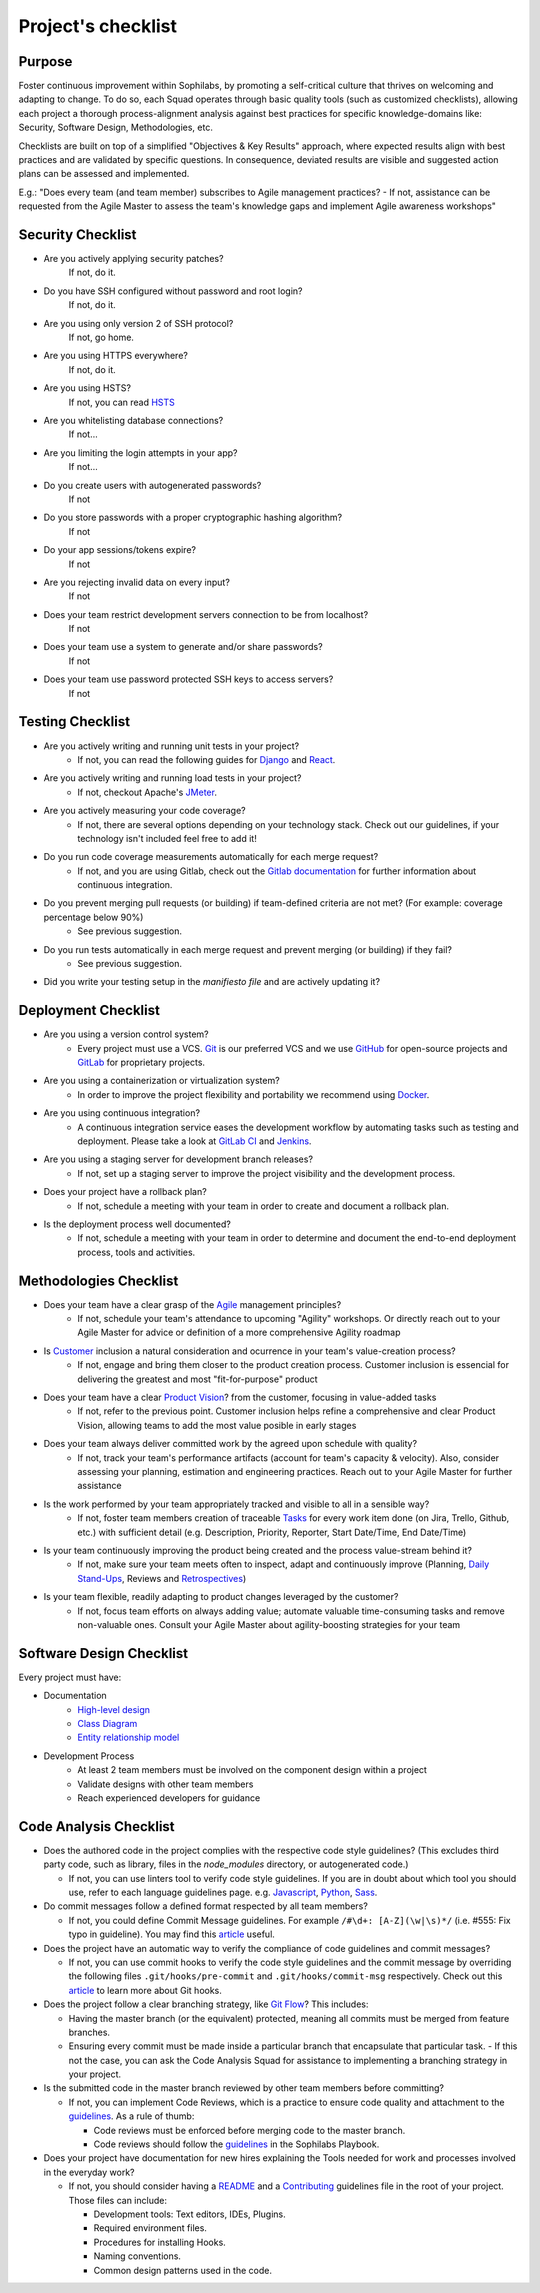 Project's checklist
-------------------

Purpose
=======

Foster continuous improvement within Sophilabs, by promoting a self-critical culture that thrives on welcoming and adapting to change. To do so, each Squad operates through basic quality tools (such as customized checklists), allowing each project a thorough process-alignment analysis against best practices for specific knowledge-domains like: Security, Software Design, Methodologies, etc.

Checklists are built on top of a simplified "Objectives & Key Results" approach, where expected results align with best practices and are validated by specific questions. In consequence, deviated results are visible and suggested action plans can be assessed and implemented.

E.g.: "Does every team (and team member) subscribes to Agile management practices? - If not, assistance can be requested from the Agile Master to assess the team's knowledge gaps and implement Agile awareness workshops"


Security Checklist
==================

- Are you actively applying security patches?
    If not, do it.
- Do you have SSH configured without password and root login?
    If not, do it.
- Are you using only version 2 of SSH protocol?
    If not, go home.
- Are you using HTTPS everywhere?
    If not, do it.
- Are you using HSTS?
    If not, you can read `HSTS <https://developer.mozilla.org/en-US/docs/Web/HTTP/Headers/Strict-Transport-Security>`_
- Are you whitelisting database connections?
    If not...
- Are you limiting the login attempts in your app?
    If not...
- Do you create users with autogenerated passwords?
    If not
- Do you store passwords with a proper cryptographic hashing algorithm?
    If not
- Do your app sessions/tokens expire?
    If not
- Are you rejecting invalid data on every input?
    If not
- Does your team restrict development servers connection to be from localhost?
    If not
- Does your team use a system to generate and/or share passwords?
    If not
- Does your team use password protected SSH keys to access servers?
    If not


Testing Checklist
=================

- Are you actively writing and running unit tests in your project?
    - If not, you can read the following guides for
      `Django </testing/automated/frameworks-and-libraries/django/README.rst>`__ and
      `React </testing/automated/frameworks-and-libraries/react/README.rst>`__.
- Are you actively writing and running load tests in your project?
    - If not, checkout Apache's `JMeter <https://jmeter.apache.org/>`__.
- Are you actively measuring your code coverage?
    - If not, there are several options depending on your technology stack. Check out our guidelines, if your technology isn't included feel free to add it!
- Do you run code coverage measurements automatically for each merge request?
    - If not, and you are using Gitlab, check out the `Gitlab documentation <https://docs.gitlab.com/ee/ci/>`__ for further information about continuous integration.
- Do you prevent merging pull requests (or building) if team-defined criteria are not met? (For example: coverage percentage below 90%)
    - See previous suggestion.
- Do you run tests automatically in each merge request and prevent merging (or building) if they fail?
    - See previous suggestion.
- Did you write your testing setup in the *manifiesto file* and are actively updating it?


Deployment Checklist
====================

- Are you using a version control system?
    - Every project must use a VCS. `Git <https://git-scm.com>`__ is our preferred VCS and we use `GitHub <https://github.com>`__ for open-source projects and `GitLab <https://gitlab.com>`__ for proprietary projects.
- Are you using a containerization or virtualization system?
    - In order to improve the project flexibility and portability we recommend using  `Docker <https://www.docker.com>`__.
- Are you using continuous integration?
    - A continuous integration service eases the development workflow by automating tasks such as testing and deployment. Please take a look at  `GitLab CI <https://about.gitlab.com/features/gitlab-ci-cd/>`__ and  `Jenkins <https://jenkins.io>`__.
- Are you using a staging server for development branch releases?
    - If not, set up a staging server to improve the project visibility and the development process.
- Does your project have a rollback plan?
    - If not, schedule a meeting with your team in order to create and document a rollback plan.
- Is the deployment process well documented?
    - If not, schedule a meeting with your team in order to determine and document the end-to-end deployment process, tools and activities.

Methodologies Checklist
=======================

- Does your team have a clear grasp of the `Agile <https://playbook.sophilabs.io/#the-agile-way>`__ management principles?
    - If not, schedule your team's attendance to upcoming "Agility" workshops. Or directly reach out to your Agile Master for advice or definition of a more comprehensive Agility roadmap
- Is `Customer <https://playbook.sophilabs.io/#customer-availability>`__ inclusion a natural consideration and ocurrence in your  team's value-creation process?
    - If not, engage and bring them closer to the product creation process. Customer inclusion is essencial for delivering the greatest and most "fit-for-purpose" product
- Does your team have a clear `Product Vision <https://playbook.sophilabs.io/#understanding-product-vision>`__? from the customer, focusing in value-added tasks
    - If not, refer to the previous point. Customer inclusion helps refine a comprehensive and clear Product Vision, allowing teams to add the most value posible in early stages
- Does your team always deliver committed work by the agreed upon schedule with quality?
    - If not, track your team's performance artifacts (account for team's capacity & velocity). Also, consider assessing your planning, estimation and engineering practices. Reach out to your Agile Master for further assistance
- Is the work performed by your team appropriately tracked and visible to all in a sensible way?
    - If not, foster team members creation of traceable `Tasks <https://playbook.sophilabs.io/#tasks>`__ for every work item done (on Jira, Trello, Github, etc.) with sufficient detail (e.g. Description, Priority, Reporter, Start Date/Time, End Date/Time)
- Is your team continuously improving the product being created and the process value-stream behind it? 
    - If not, make sure your team meets often to inspect, adapt and continuously improve (Planning, `Daily Stand-Ups <https://playbook.sophilabs.io/#standups>`__, Reviews and `Retrospectives <https://playbook.sophilabs.io/#biweekly-retrospective>`__)
- Is your team flexible, readily adapting to product changes leveraged by the customer?
    - If not, focus team efforts on always adding value; automate valuable time-consuming tasks and remove non-valuable ones. Consult your Agile Master about agility-boosting strategies for your team


Software Design Checklist
=========================

Every project must have:

- Documentation
    - `High-level design <https://en.wikipedia.org/wiki/High-level_design>`__
    - `Class Diagram <https://en.wikipedia.org/wiki/Class_diagram>`__
    - `Entity relationship model <https://en.wikipedia.org/wiki/Entity%E2%80%93relationship_model>`__
- Development Process
    - At least 2 team members must be involved on the component design within a project
    - Validate designs with other team members
    - Reach experienced developers for guidance


Code Analysis Checklist
=======================

- Does the authored code in the project complies with the respective code style guidelines? (This excludes third party code, such as library, files in the `node_modules` directory, or autogenerated code.)

  - If not, you can use linters tool to verify code style guidelines. If you are in doubt about which tool you should use, refer to each language guidelines page. e.g. `Javascript <https://guidelines.sophilabs.io/languages/javascript/>`__, `Python <https://guidelines.sophilabs.io/languages/python/>`__, `Sass <https://guidelines.sophilabs.io/languages/sass/>`__.

- Do commit messages follow a defined format respected by all team members?

  - If not, you could define Commit Message guidelines. For example ``/#\d+: [A-Z](\w|\s)*/`` (i.e. #555: Fix typo in guideline). You may find this `article <https://chris.beams.io/posts/git-commit/>`__ useful.

- Does the project have an automatic way to verify the compliance of code guidelines and commit messages?

  - If not, you can use commit hooks to verify the code style guidelines and the commit message by overriding the following files ``.git/hooks/pre-commit`` and ``.git/hooks/commit-msg`` respectively. Check out this `article <https://www.atlassian.com/git/tutorials/git-hooks>`_ to learn more about Git hooks.

- Does the project follow a clear branching strategy, like `Git Flow <https://danielkummer.github.io/git-flow-cheatsheet/>`_? This includes:

  - Having the master branch (or the equivalent) protected, meaning all commits must be merged from feature branches.
  - Ensuring every commit must be made inside a particular branch that encapsulate that particular task. - If this not the case, you can ask the Code Analysis Squad for assistance to implementing a branching strategy in your project.

- Is the submitted code in the master branch reviewed by other team members before committing?

  - If not, you can implement Code Reviews, which is a practice to ensure code quality and attachment to the `guidelines <http://vintage.agency/blog/how-to-implement-code-review-process-in-a-web-development-team/>`__. As a rule of thumb:

    - Code reviews must be enforced before merging code to the master branch.
    - Code reviews should follow the `guidelines </programming/code-reviews.rst>`_ in the Sophilabs Playbook.

- Does your project have documentation for new hires explaining the Tools needed for work and processes involved in the everyday work?

  - If not, you should consider having a `README <https://gist.github.com/PurpleBooth/109311bb0361f32d87a2>`__ and a `Contributing <https://gist.github.com/PurpleBooth/b24679402957c63ec426>`__ guidelines file in the root of your project. Those files can include:

    - Development tools: Text editors, IDEs, Plugins.
    - Required environment files.
    - Procedures for installing Hooks.
    - Naming conventions.
    - Common design patterns used in the code.

